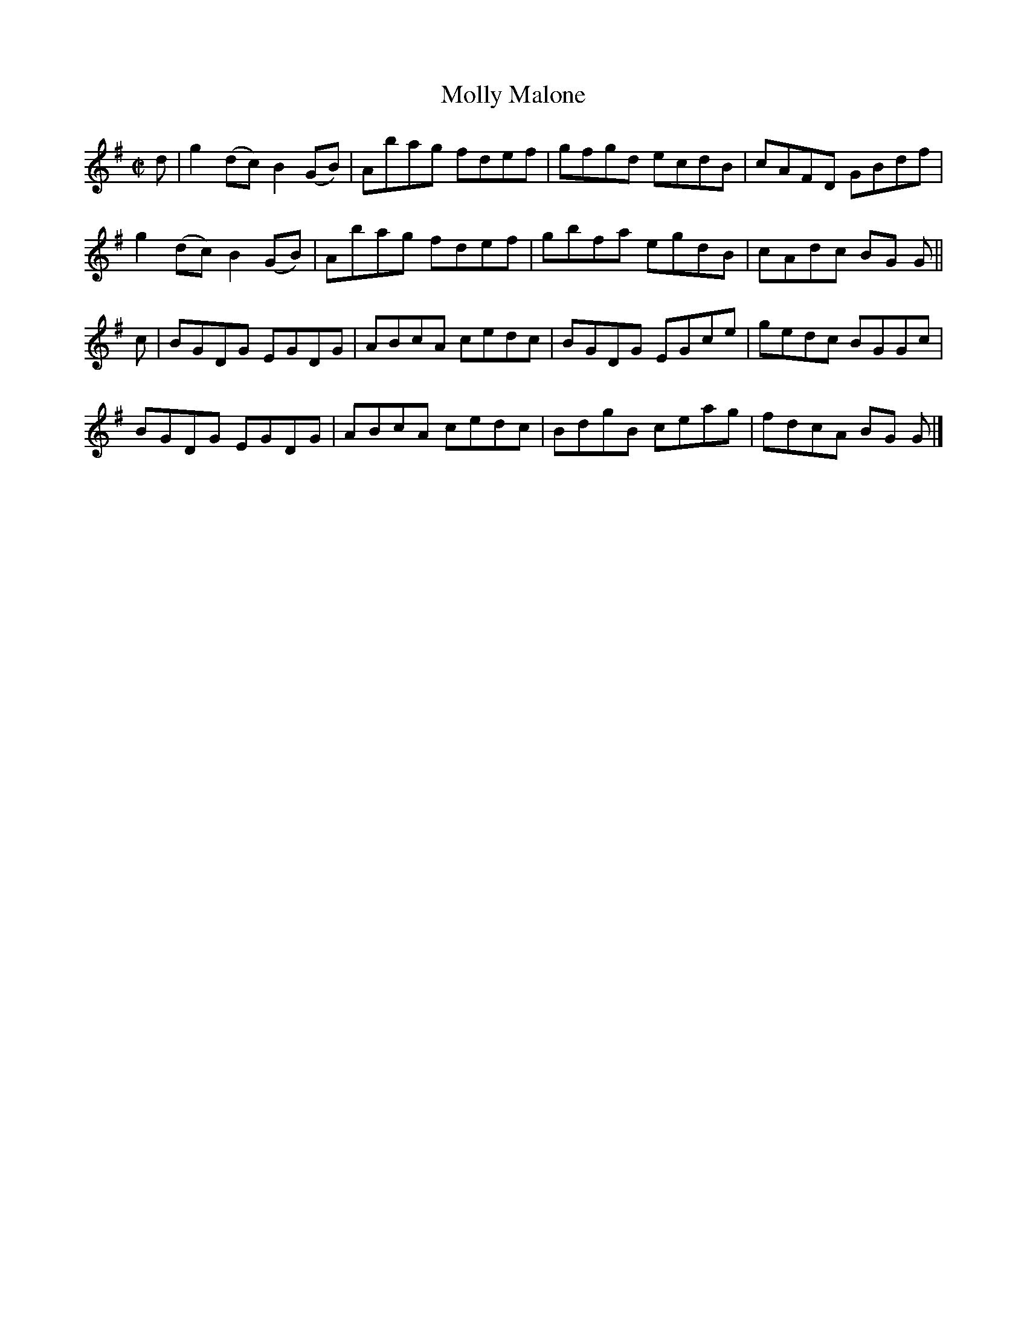 X:1468
T:Molly Malone
M:C|
L:1/8
N:"collected by J. O'Neill"
B:O'Neill's 1468
K:G
d | g2 (dc) B2 (GB) | Abag fdef | gfgd ecdB | cAFD GBdf |
    g2 (dc) B2 (GB) | Abag fdef | gbfa egdB | cAdc BG G ||
c | BGDG    EGDG    | ABcA cedc | BGDG EGce | gedc BGGc |
    BGDG    EGDG    | ABcA cedc | BdgB ceag | fdcA BG G |]

